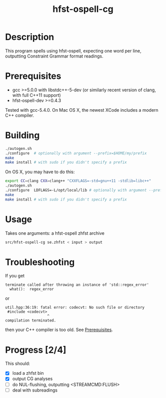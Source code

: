 #+TITLE: hfst-ospell-cg
#+STARTUP: showall

#+CAPTION: Build Status
[[https://travis-ci.org/unhammer/divvun-suggest][https://travis-ci.org/unhammer/hfst-ospell-cg.svg]]

* Description

This program spells using hfst-ospell, expecting one word per line,
outputting Constraint Grammar format readings.

* Prerequisites

- gcc >=5.0.0 with libstdc++-5-dev (or similarly recent version of
  clang, with full C++11 support)
- hfst-ospell-dev >=0.4.3

Tested with gcc-5.4.0. On Mac OS X, the newest XCode includes a modern
C++ compiler.

* Building

#+BEGIN_SRC sh
./autogen.sh
./configure  # optionally with argument --prefix=$HOME/my/prefix
make
make install # with sudo if you didn't specify a prefix
#+END_SRC


On OS X, you may have to do this:

#+BEGIN_SRC sh
export CC=clang CXX=clang++ "CXXFLAGS=-std=gnu++11 -stdlib=libc++"
./autogen.sh
./configure  LDFLAGS=-L/opt/local/lib # optionally with argument --prefix=$HOME/my/prefix
make
make install # with sudo if you didn't specify a prefix
#+END_SRC

* Usage

Takes one arguments: a hfst-ospell zhfst archive

#+BEGIN_SRC sh
src/hfst-ospell-cg se.zhfst < input > output
#+END_SRC


* Troubleshooting

If you get
: terminate called after throwing an instance of 'std::regex_error'
:   what():  regex_error
or
: util.hpp:36:19: fatal error: codecvt: No such file or directory
:  #include <codecvt>
:                    ^
: compilation terminated.
then your C++ compiler is too old. See [[./README.org::*Prerequisites][Prerequisites]].


* Progress [2/4]

This should:

- [X] load a zhfst bin
- [X] output CG analyses
- [ ] do NUL-flushing, outputting <STREAMCMD:FLUSH>
- [ ] deal with subreadings
